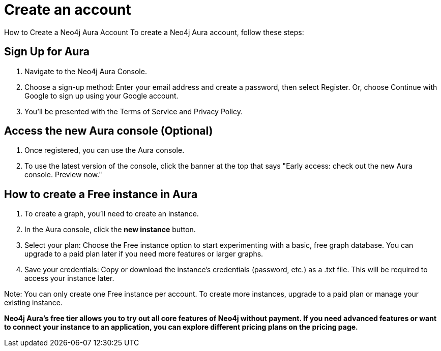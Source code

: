 [[aura-create-account]]
= Create an account
:description: This page describes how to create a Neo4j Aura account.

How to Create a Neo4j Aura Account
To create a Neo4j Aura account, follow these steps:

== Sign Up for Aura
. Navigate to the Neo4j Aura Console.
. Choose a sign-up method: Enter your email address and create a password, then select Register.
Or, choose Continue with Google to sign up using your Google account.
. You'll be presented with the Terms of Service and Privacy Policy. 

== Access the new Aura console (Optional)
. Once registered, you can use the Aura console.
. To use the latest version of the console, click the banner at the top that says "Early access: check out the new Aura console. Preview now."

== How to create a Free instance in Aura
. To create a graph, you'll need to create an instance. 
. In the Aura console, click the *new instance* button.
. Select your plan: Choose the Free instance option to start experimenting with a basic, free graph database.
You can upgrade to a paid plan later if you need more features or larger graphs.
. Save your credentials: Copy or download the instance’s credentials (password, etc.) as a .txt file. 
This will be required to access your instance later.

Note: You can only create one Free instance per account. To create more instances, upgrade to a paid plan or manage your existing instance.

*Neo4j Aura's free tier allows you to try out all core features of Neo4j without payment. If you need advanced features or want to connect your instance to an application, you can explore different pricing plans on the pricing page.*

